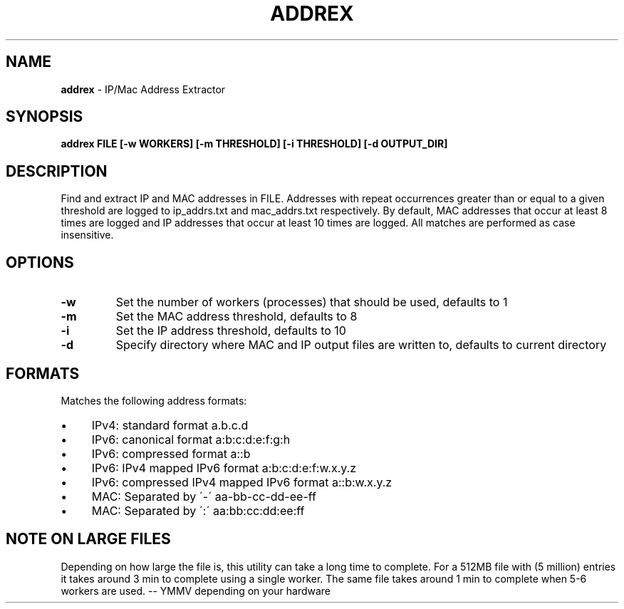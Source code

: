 .\" generated with Ronn/v0.7.3
.\" http://github.com/rtomayko/ronn/tree/0.7.3
.
.TH "ADDREX" "1" "August 2013" "" ""
.
.SH "NAME"
\fBaddrex\fR \- IP/Mac Address Extractor
.
.SH "SYNOPSIS"
\fBaddrex FILE [\-w WORKERS] [\-m THRESHOLD] [\-i THRESHOLD] [\-d OUTPUT_DIR]\fR
.
.SH "DESCRIPTION"
Find and extract IP and MAC addresses in FILE\. Addresses with repeat occurrences greater than or equal to a given threshold are logged to ip_addrs\.txt and mac_addrs\.txt respectively\. By default, MAC addresses that occur at least 8 times are logged and IP addresses that occur at least 10 times are logged\. All matches are performed as case insensitive\.
.
.SH "OPTIONS"
.
.TP
\fB\-w\fR
Set the number of workers (processes) that should be used, defaults to 1
.
.TP
\fB\-m\fR
Set the MAC address threshold, defaults to 8
.
.TP
\fB\-i\fR
Set the IP address threshold, defaults to 10
.
.TP
\fB\-d\fR
Specify directory where MAC and IP output files are written to, defaults to current directory
.
.SH "FORMATS"
Matches the following address formats:
.
.IP "\(bu" 4
IPv4: standard format a\.b\.c\.d
.
.IP "\(bu" 4
IPv6: canonical format a:b:c:d:e:f:g:h
.
.IP "\(bu" 4
IPv6: compressed format a::b
.
.IP "\(bu" 4
IPv6: IPv4 mapped IPv6 format a:b:c:d:e:f:w\.x\.y\.z
.
.IP "\(bu" 4
IPv6: compressed IPv4 mapped IPv6 format a::b:w\.x\.y\.z
.
.IP "\(bu" 4
MAC: Separated by \'\-\' aa\-bb\-cc\-dd\-ee\-ff
.
.IP "\(bu" 4
MAC: Separated by \':\' aa:bb:cc:dd:ee:ff
.
.IP "" 0
.
.SH "NOTE ON LARGE FILES"
Depending on how large the file is, this utility can take a long time to complete\. For a 512MB file with (5 million) entries it takes around 3 min to complete using a single worker\. The same file takes around 1 min to complete when 5\-6 workers are used\. \-\- YMMV depending on your hardware
